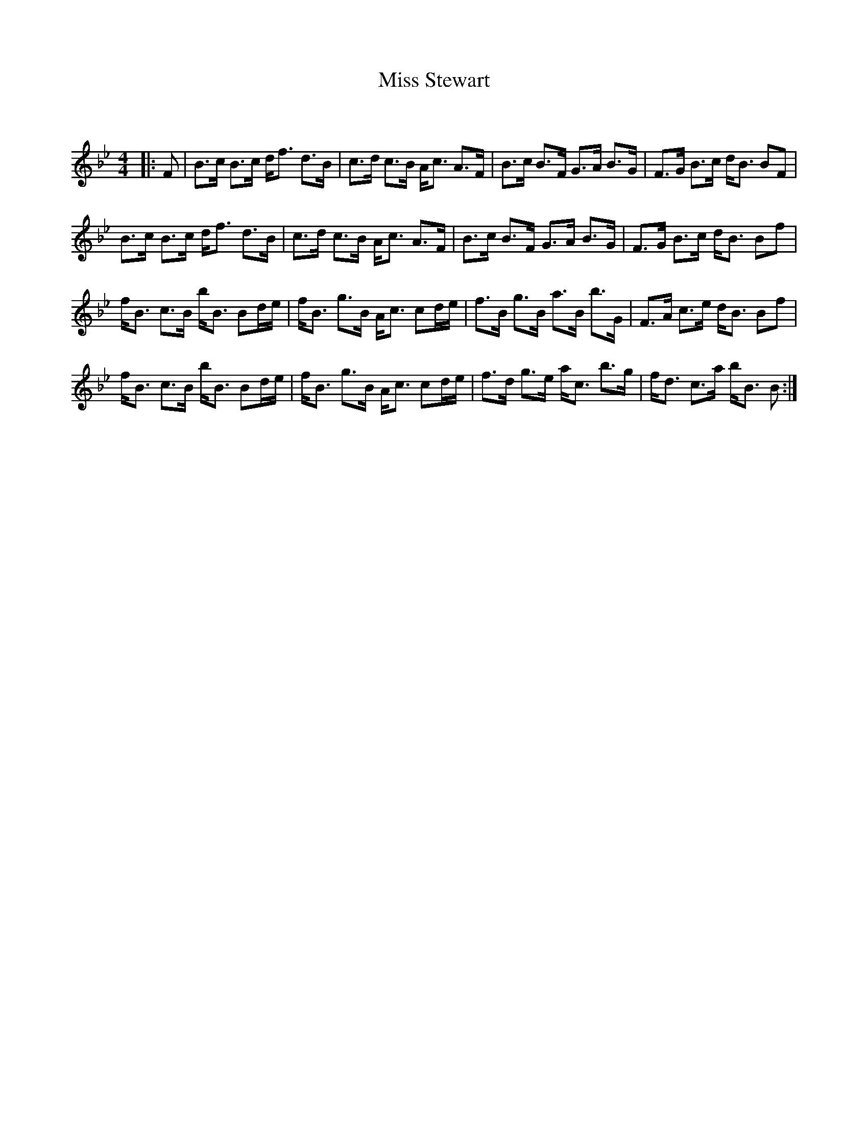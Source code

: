 X:1
T: Miss Stewart
C:
R:Strathspey
Q: 232
K:Bb
M:4/4
L:1/16
|:F2|B3c B3c df3 d3B|c3d c3B Ac3 A3F|B3c B3F G3A B3G|F3G B3c dB3 B2F2|
B3c B3c df3 d3B|c3d c3B Ac3 A3F|B3c B3F G3A B3G|F3G B3c dB3 B2f2|
fB3 c3B bB3 B2de|fB3 g3B Ac3 c2de|f3B g3B a3B b3G|F3A c3e dB3 B2f2|
fB3 c3B bB3 B2de|fB3 g3B Ac3 c2de|f3d g3e ac3 b3g|fd3 c3a bB3 B2:|
